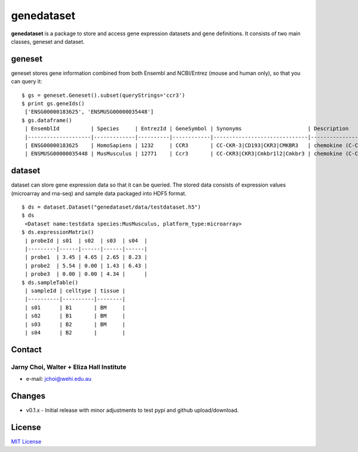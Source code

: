 genedataset
===========

**genedataset** is a package to store and access gene expression
datasets and gene definitions. It consists of two main classes, geneset
and dataset.

geneset
-------

geneset stores gene information combined from both Ensembl and
NCBI/Entrez (mouse and human only), so that you can query it:

::

    $ gs = geneset.Geneset().subset(queryStrings='ccr3')
    $ print gs.geneIds()
     ['ENSG00000183625', 'ENSMUSG00000035448']
    $ gs.dataframe()
     | EnsemblId          | Species     | EntrezId | GeneSymbol | Synonyms                     | Description                      | MedianTranscriptLength | Orthologue              |
     |--------------------|-------------|----------|------------|------------------------------|----------------------------------|------------------------|-------------------------|
     | ENSG00000183625    | HomoSapiens | 1232     | CCR3       | CC-CKR-3|CD193|CKR3|CMKBR3   | chemokine (C-C motif),receptor 3 | 1242.5                 | ENSMUSG00000035448:Ccr3 |
     | ENSMUSG00000035448 | MusMusculus | 12771    | Ccr3       | CC-CKR3|CKR3|Cmkbr1l2|Cmkbr3 | chemokine (C-C motif),receptor 3 | 3273                   |                         |

dataset
-------

dataset can store gene expression data so that it can be queried. The
stored data consists of expression values (microarray and rna-seq) and
sample data packaged into HDF5 format.

::

    $ ds = dataset.Dataset("genedataset/data/testdataset.h5")
    $ ds
     <Dataset name:testdata species:MusMusculus, platform_type:microarray>
    $ ds.expressionMatrix()
     | probeId | s01  | s02  | s03  | s04  |
     |---------|------|------|------|------|
     | probe1  | 3.45 | 4.65 | 2.65 | 8.23 |
     | probe2  | 5.54 | 0.00 | 1.43 | 6.43 |
     | probe3  | 0.00 | 0.00 | 4.34 |      |
    $ ds.sampleTable()
     | sampleId | celltype | tissue |
     |----------|----------|--------|
     | s01      | B1       | BM     |
     | s02      | B1       | BM     |
     | s03      | B2       | BM     |
     | s04      | B2       |        |

Contact
-------

Jarny Choi, Walter + Eliza Hall Institute
~~~~~~~~~~~~~~~~~~~~~~~~~~~~~~~~~~~~~~~~~

-  e-mail: jchoi@wehi.edu.au

Changes
-------

-  v0.1.x - Initial release with minor adjustments to test pypi and
   github upload/download.

License
-------

`MIT License`_

.. _MIT License: LICENSE.txt
